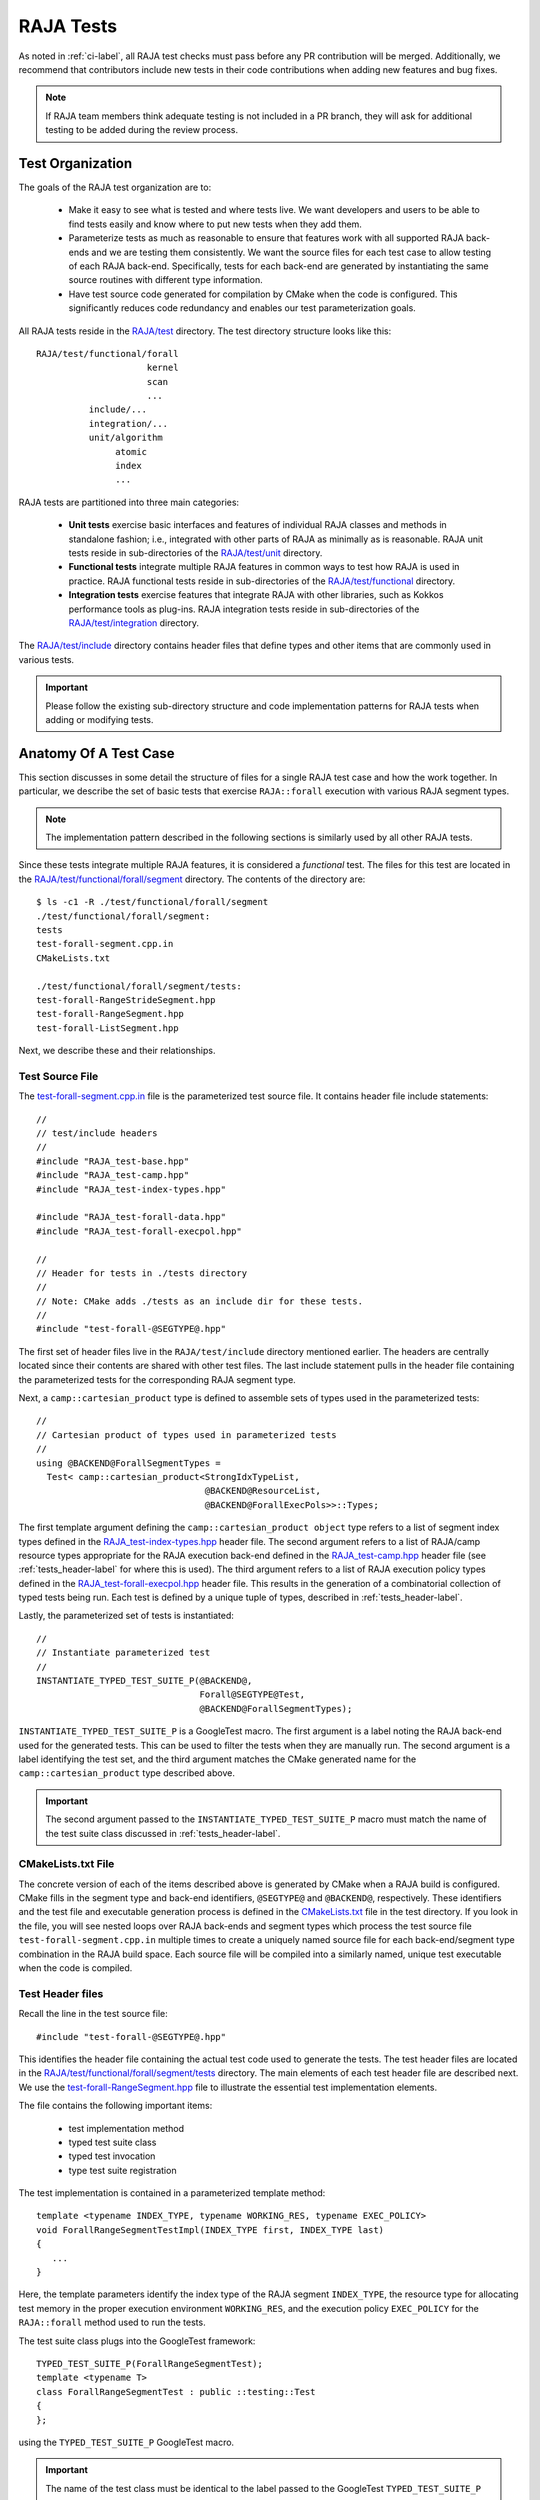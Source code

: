 .. ##
.. ## Copyright (c) 2016-25, Lawrence Livermore National Security, LLC
.. ## and RAJA project contributors. See the RAJA/LICENSE file
.. ## for details.
.. ##
.. ## SPDX-License-Identifier: (BSD-3-Clause)
.. ##

.. _tests-label:

***************************
RAJA Tests
***************************

As noted in :ref:`ci-label`, all RAJA test checks must pass before any PR 
contribution will be merged. Additionally, we recommend that contributors
include new tests in their code contributions when adding new features
and bug fixes.

.. note:: If RAJA team members think adequate testing is not included in a 
          PR branch, they will ask for additional testing to be added during
          the review process.

.. _tests_organization-label:

=========================
Test Organization
=========================

The goals of the RAJA test organization are to:

  * Make it easy to see what is tested and where tests live. We want
    developers and users to be able to find tests easily and know where
    to put new tests when they add them.
  * Parameterize tests as much as reasonable to ensure that features work with 
    all supported RAJA back-ends and we are testing them consistently. We want
    the source files for each test case to allow testing of each RAJA back-end.
    Specifically, tests for each back-end are generated by instantiating the 
    same source routines with different type information.
  * Have test source code generated for compilation by CMake when the code is 
    configured. This significantly reduces code redundancy and enables our
    test parameterization goals.

.. important: RAJA uses the `GoogleTest <https://github.com/google/googletest>`_ framework, which is included in the `BLT <https://github.com/LLNL/blt>`_ build system that RAJA uses. 

All RAJA tests reside in the 
`RAJA/test <https://github.com/LLNL/RAJA/tree/develop/test>`_ directory.
The test directory structure looks like this::

  RAJA/test/functional/forall
                       kernel
                       scan
                       ...
            include/...
            integration/...
            unit/algorithm
                 atomic
                 index
                 ...

RAJA tests are partitioned into three main categories:

  * **Unit tests** exercise basic interfaces and features of individual RAJA
    classes and methods in standalone fashion; i.e., integrated with other 
    parts of RAJA as minimally as is reasonable. RAJA unit tests reside
    in sub-directories of the `RAJA/test/unit <https://github.com/LLNL/RAJA/tree/develop/test/unit>`_ directory.
  * **Functional tests** integrate multiple RAJA features in common ways to 
    test how RAJA is used in practice. RAJA functional tests reside
    in sub-directories of the `RAJA/test/functional <https://github.com/LLNL/RAJA/tree/develop/test/functional>`_ directory.
  * **Integration tests** exercise features that integrate RAJA with other 
    libraries, such as Kokkos performance tools as plug-ins. RAJA integration 
    tests reside in sub-directories of the `RAJA/test/integration <https://github.com/LLNL/RAJA/tree/develop/test/integration>`_ directory.

The `RAJA/test/include <https://github.com/LLNL/RAJA/tree/develop/test/include>`_ directory contains header files that define types and other items that are 
commonly used in various tests.

.. important:: Please follow the existing sub-directory structure and code 
               implementation patterns for RAJA tests when adding or modifying 
               tests. 

.. _tests_anatomy-label:

=========================
Anatomy Of A Test Case
=========================

This section discusses in some detail the structure of files for a single
RAJA test case and how the work together. In particular, we describe the set
of basic tests that exercise ``RAJA::forall`` execution with various RAJA
segment types. 

.. note:: The implementation pattern described in the following sections is 
          similarly used by all other RAJA tests. 

Since these tests integrate multiple RAJA features, it is considered a 
*functional* test. The files for this test are located in the
`RAJA/test/functional/forall/segment <https://github.com/LLNL/RAJA/tree/develop/test/functional/forall/segment>`_ directory. The contents of the directory are::

  $ ls -c1 -R ./test/functional/forall/segment 
  ./test/functional/forall/segment:
  tests
  test-forall-segment.cpp.in
  CMakeLists.txt

  ./test/functional/forall/segment/tests:
  test-forall-RangeStrideSegment.hpp
  test-forall-RangeSegment.hpp
  test-forall-ListSegment.hpp

Next, we describe these and their relationships.

.. _tests_source-label:

Test Source File
-----------------

The `test-forall-segment.cpp.in <https://github.com/LLNL/RAJA/blob/develop/test/functional/forall/segment/test-forall-segment.cpp.in>`_ file is the 
parameterized test source file. It contains header file include statements::

  //
  // test/include headers
  //
  #include "RAJA_test-base.hpp"
  #include "RAJA_test-camp.hpp"
  #include "RAJA_test-index-types.hpp"

  #include "RAJA_test-forall-data.hpp"
  #include "RAJA_test-forall-execpol.hpp"

  //
  // Header for tests in ./tests directory
  //
  // Note: CMake adds ./tests as an include dir for these tests.
  //
  #include "test-forall-@SEGTYPE@.hpp"

The first set of header files live in the ``RAJA/test/include`` directory
mentioned earlier. The headers are centrally located since their contents 
are shared with other test files. The last include statement pulls in the
header file containing the parameterized tests for the corresponding RAJA 
segment type.

Next, a ``camp::cartesian_product`` type is defined to assemble sets of types 
used in the parameterized tests::

  //
  // Cartesian product of types used in parameterized tests
  //
  using @BACKEND@ForallSegmentTypes =
    Test< camp::cartesian_product<StrongIdxTypeList,
                                  @BACKEND@ResourceList,
                                  @BACKEND@ForallExecPols>>::Types;

The first template argument defining the ``camp::cartesian_product object``
type refers to a list of segment index types defined in the 
`RAJA_test-index-types.hpp <https://github.com/LLNL/RAJA/blob/develop/test/include/RAJA_test-index-types.hpp>`_ header file. 
The second argument refers to  a list
of RAJA/camp resource types appropriate for the RAJA execution back-end defined
in the `RAJA_test-camp.hpp <https://github.com/LLNL/RAJA/blob/develop/test/include/RAJA_test-camp.hpp>`_ header file (see :ref:`tests_header-label` for 
where this is used). The third argument refers to a list of RAJA
execution policy types defined in the 
`RAJA_test-forall-execpol.hpp <https://github.com/LLNL/RAJA/blob/develop/test/include/RAJA_test-forall-execpol.hpp>`_
header file. This results in the generation of a combinatorial collection of 
typed tests being run. Each test is defined by a unique tuple of types, 
described in :ref:`tests_header-label`.

Lastly, the parameterized set of tests is instantiated::

  //
  // Instantiate parameterized test
  //
  INSTANTIATE_TYPED_TEST_SUITE_P(@BACKEND@,
                                 Forall@SEGTYPE@Test,
                                 @BACKEND@ForallSegmentTypes);

``INSTANTIATE_TYPED_TEST_SUITE_P`` is a GoogleTest macro. The first 
argument is a label noting the RAJA back-end used for the generated tests.
This can be used to filter the tests when they are manually run.
The second argument is a label identifying the test set, and the
third argument matches the CMake generated name for the 
``camp::cartesian_product`` type described above.

.. important:: The second argument passed to the 
              ``INSTANTIATE_TYPED_TEST_SUITE_P`` macro must match the name of
              the test suite class discussed in :ref:`tests_header-label`.

.. _tests_cmakelists-label:

CMakeLists.txt File
--------------------

The concrete version of each of the items described above is generated by 
CMake when a RAJA build is configured. CMake fills in the segment type and 
back-end identifiers, ``@SEGTYPE@`` and ``@BACKEND@``, respectively. These 
identifiers and the test file and executable generation process is defined in 
the 
`CMakeLists.txt <https://github.com/LLNL/RAJA/blob/develop/test/functional/forall/segment/CMakeLists.txt>`_ file in the test directory. If you look in the file,
you will see nested loops over RAJA back-ends and segment types which
process the test source file ``test-forall-segment.cpp.in`` multiple times 
to create a uniquely named source file for each back-end/segment type 
combination in the RAJA build space. Each source file will be compiled into 
a similarly named, unique test executable when the code is compiled.

.. _tests_header-label:

Test Header files
--------------------

Recall the line in the test source file::

  #include "test-forall-@SEGTYPE@.hpp"

This identifies the header file containing the actual test code used to 
generate the tests. The test header files are located in the 
`RAJA/test/functional/forall/segment/tests <https://github.com/LLNL/RAJA/tree/develop/test/functional/forall/segment/tests>`_ directory. The main elements of 
each test header file are described next. We use the 
`test-forall-RangeSegment.hpp <https://github.com/LLNL/RAJA/tree/develop/test/functional/forall/segment/tests/test-forall-RangeSegment.hpp>`_ file to 
illustrate the essential test implementation elements.

The file contains the following important items:

  * test implementation method
  * typed test suite class
  * typed test invocation
  * type test suite registration
 
The test implementation is contained in a parameterized template method::

  template <typename INDEX_TYPE, typename WORKING_RES, typename EXEC_POLICY>
  void ForallRangeSegmentTestImpl(INDEX_TYPE first, INDEX_TYPE last)
  {
     ...
  }

Here, the template parameters identify the index type of the RAJA
segment ``INDEX_TYPE``, the resource type for allocating test memory in the
proper execution environment ``WORKING_RES``, and the execution policy
``EXEC_POLICY`` for the ``RAJA::forall`` method used to run the tests.

The test suite class plugs into the GoogleTest framework::

  TYPED_TEST_SUITE_P(ForallRangeSegmentTest);
  template <typename T>
  class ForallRangeSegmentTest : public ::testing::Test
  {
  };

using the ``TYPED_TEST_SUITE_P`` GoogleTest macro.

.. important:: The name of the test class must be identical to the label passed
               to the GoogleTest ``TYPED_TEST_SUITE_P`` macro.

The specific tests that are run are defined by calls to the test implementation
template method ``ForallRangeSegmentTestImpl`` described above::

  TYPED_TEST_P(ForallRangeSegmentTest, RangeSegmentForall)
  {
    using INDEX_TYPE  = typename camp::at<TypeParam, camp::num<0>>::type;
    using WORKING_RES = typename camp::at<TypeParam, camp::num<1>>::type;
    using EXEC_POLICY = typename camp::at<TypeParam, camp::num<2>>::type;

    // test zero-length range segment
    ForallRangeSegmentTestImpl<INDEX_TYPE, WORKING_RES, EXEC_POLICY>(INDEX_TYPE(3), INDEX_TYPE(3));

    ForallRangeSegmentTestImpl<INDEX_TYPE, WORKING_RES, EXEC_POLICY>(INDEX_TYPE(0), INDEX_TYPE(27));
    ForallRangeSegmentTestImpl<INDEX_TYPE, WORKING_RES, EXEC_POLICY>(INDEX_TYPE(1), INDEX_TYPE(2047));
    ForallRangeSegmentTestImpl<INDEX_TYPE, WORKING_RES, EXEC_POLICY>(INDEX_TYPE(1), INDEX_TYPE(32000));

    runNegativeTests<INDEX_TYPE, WORKING_RES, EXEC_POLICY>();
  } 

Here, ``TYPED_TEST_P`` is a GoogleTest macro defining the method for 
executing the tests. Note that the first three lines 
in the method extract the template parameter types from the ``camp::tuple`` 
produced by the ``camp::cartesian_product`` described earlier in
:ref:`tests_source-label`. If you look in the file, you will see an example of
how we use C++ SFINAE to exclude running tests with negative index values 
for index types that are unsigned.

.. important:: * The label passed as the first argument to the GoogleTest
                 ``TYPED_TEST_P`` macro must match the name of the test suite 
                 class. The second argument is discussed below.
               * It is critical to use the same type ordering when extracting
                 the types that was used when the ``camp::cartesian_product`` 
                 type was defined in the test source file, described in
                 :ref:`tests_source-label`.

Lastly, the test suite is registered with GoogleTest using the
``REGISTER_TYPED_TEST_SUITE_P`` macro::

  REGISTER_TYPED_TEST_SUITE_P(ForallRangeSegmentTest,
                              RangeSegmentForall);

.. important:: * The label passed as the first argument to the GoogleTest
                 ``REGISTER_TYPED_TEST_SUITE_P`` macro must match the name of 
                 the test suite class. 
               * The label passed as the second argument to the GoogleTest
                 ``REGISTER_TYPED_TEST_SUITE_P`` macro must match the label
                 passed as the second argument to the ``TYPED_TEST_P`` macro.
